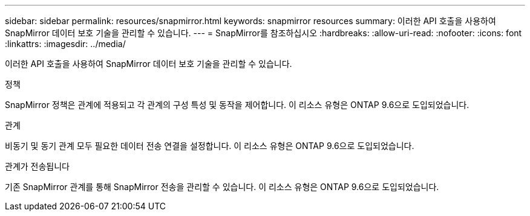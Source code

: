 ---
sidebar: sidebar 
permalink: resources/snapmirror.html 
keywords: snapmirror resources 
summary: 이러한 API 호출을 사용하여 SnapMirror 데이터 보호 기술을 관리할 수 있습니다. 
---
= SnapMirror를 참조하십시오
:hardbreaks:
:allow-uri-read: 
:nofooter: 
:icons: font
:linkattrs: 
:imagesdir: ../media/


[role="lead"]
이러한 API 호출을 사용하여 SnapMirror 데이터 보호 기술을 관리할 수 있습니다.

.정책
SnapMirror 정책은 관계에 적용되고 각 관계의 구성 특성 및 동작을 제어합니다. 이 리소스 유형은 ONTAP 9.6으로 도입되었습니다.

.관계
비동기 및 동기 관계 모두 필요한 데이터 전송 연결을 설정합니다. 이 리소스 유형은 ONTAP 9.6으로 도입되었습니다.

.관계가 전송됩니다
기존 SnapMirror 관계를 통해 SnapMirror 전송을 관리할 수 있습니다. 이 리소스 유형은 ONTAP 9.6으로 도입되었습니다.
